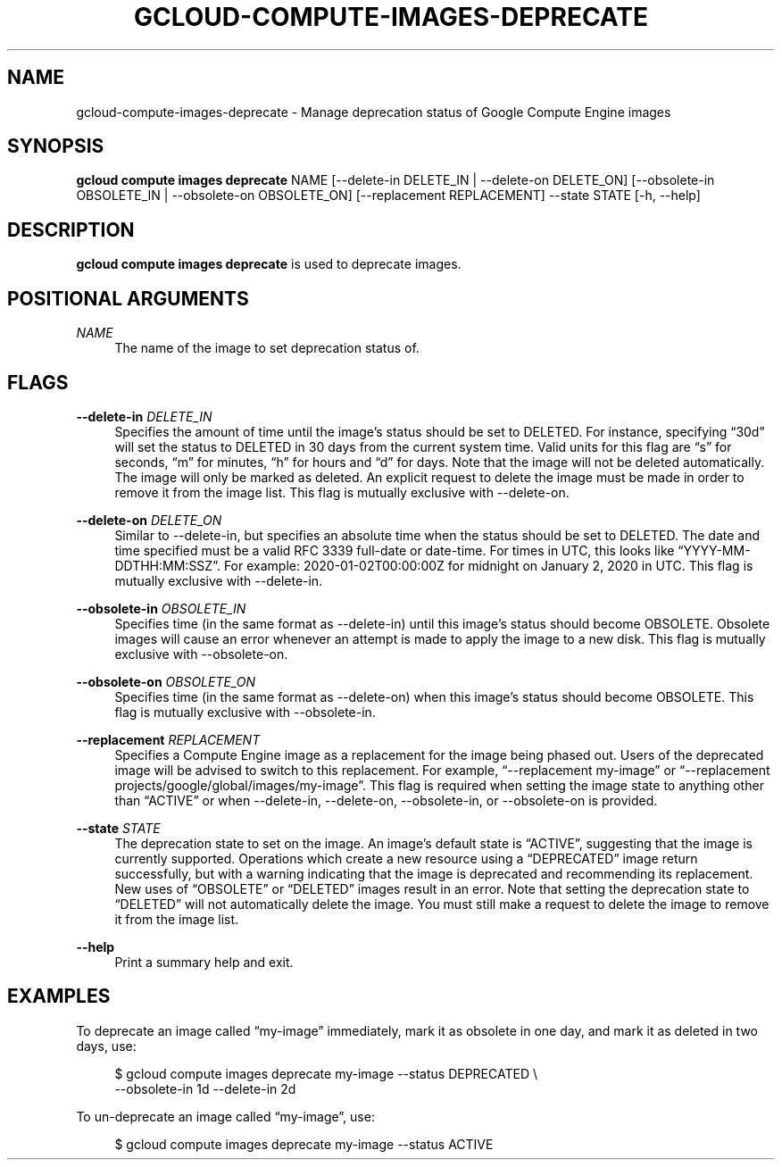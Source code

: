 '\" t
.\"     Title: gcloud-compute-images-deprecate
.\"    Author: [FIXME: author] [see http://docbook.sf.net/el/author]
.\" Generator: DocBook XSL Stylesheets v1.78.1 <http://docbook.sf.net/>
.\"      Date: 06/11/2014
.\"    Manual: \ \&
.\"    Source: \ \&
.\"  Language: English
.\"
.TH "GCLOUD\-COMPUTE\-IMAGES\-DEPRECATE" "1" "06/11/2014" "\ \&" "\ \&"
.\" -----------------------------------------------------------------
.\" * Define some portability stuff
.\" -----------------------------------------------------------------
.\" ~~~~~~~~~~~~~~~~~~~~~~~~~~~~~~~~~~~~~~~~~~~~~~~~~~~~~~~~~~~~~~~~~
.\" http://bugs.debian.org/507673
.\" http://lists.gnu.org/archive/html/groff/2009-02/msg00013.html
.\" ~~~~~~~~~~~~~~~~~~~~~~~~~~~~~~~~~~~~~~~~~~~~~~~~~~~~~~~~~~~~~~~~~
.ie \n(.g .ds Aq \(aq
.el       .ds Aq '
.\" -----------------------------------------------------------------
.\" * set default formatting
.\" -----------------------------------------------------------------
.\" disable hyphenation
.nh
.\" disable justification (adjust text to left margin only)
.ad l
.\" -----------------------------------------------------------------
.\" * MAIN CONTENT STARTS HERE *
.\" -----------------------------------------------------------------
.SH "NAME"
gcloud-compute-images-deprecate \- Manage deprecation status of Google Compute Engine images
.SH "SYNOPSIS"
.sp
\fBgcloud compute images deprecate\fR NAME [\-\-delete\-in DELETE_IN | \-\-delete\-on DELETE_ON] [\-\-obsolete\-in OBSOLETE_IN | \-\-obsolete\-on OBSOLETE_ON] [\-\-replacement REPLACEMENT] \-\-state STATE [\-h, \-\-help]
.SH "DESCRIPTION"
.sp
\fBgcloud compute images deprecate\fR is used to deprecate images\&.
.SH "POSITIONAL ARGUMENTS"
.PP
\fINAME\fR
.RS 4
The name of the image to set deprecation status of\&.
.RE
.SH "FLAGS"
.PP
\fB\-\-delete\-in\fR \fIDELETE_IN\fR
.RS 4
Specifies the amount of time until the image\(cqs status should be set to DELETED\&. For instance, specifying \(lq30d\(rq will set the status to DELETED in 30 days from the current system time\&. Valid units for this flag are \(lqs\(rq for seconds, \(lqm\(rq for minutes, \(lqh\(rq for hours and \(lqd\(rq for days\&. Note that the image will not be deleted automatically\&. The image will only be marked as deleted\&. An explicit request to delete the image must be made in order to remove it from the image list\&. This flag is mutually exclusive with \-\-delete\-on\&.
.RE
.PP
\fB\-\-delete\-on\fR \fIDELETE_ON\fR
.RS 4
Similar to \-\-delete\-in, but specifies an absolute time when the status should be set to DELETED\&. The date and time specified must be a valid RFC 3339 full\-date or date\-time\&. For times in UTC, this looks like \(lqYYYY\-MM\-DDTHH:MM:SSZ\(rq\&. For example: 2020\-01\-02T00:00:00Z for midnight on January 2, 2020 in UTC\&. This flag is mutually exclusive with \-\-delete\-in\&.
.RE
.PP
\fB\-\-obsolete\-in\fR \fIOBSOLETE_IN\fR
.RS 4
Specifies time (in the same format as \-\-delete\-in) until this image\(cqs status should become OBSOLETE\&. Obsolete images will cause an error whenever an attempt is made to apply the image to a new disk\&. This flag is mutually exclusive with \-\-obsolete\-on\&.
.RE
.PP
\fB\-\-obsolete\-on\fR \fIOBSOLETE_ON\fR
.RS 4
Specifies time (in the same format as \-\-delete\-on) when this image\(cqs status should become OBSOLETE\&. This flag is mutually exclusive with \-\-obsolete\-in\&.
.RE
.PP
\fB\-\-replacement\fR \fIREPLACEMENT\fR
.RS 4
Specifies a Compute Engine image as a replacement for the image being phased out\&. Users of the deprecated image will be advised to switch to this replacement\&. For example, \(lq\-\-replacement my\-image\(rq or \(lq\-\-replacement projects/google/global/images/my\-image\(rq\&. This flag is required when setting the image state to anything other than \(lqACTIVE\(rq or when \-\-delete\-in, \-\-delete\-on, \-\-obsolete\-in, or \-\-obsolete\-on is provided\&.
.RE
.PP
\fB\-\-state\fR \fISTATE\fR
.RS 4
The deprecation state to set on the image\&. An image\(cqs default state is \(lqACTIVE\(rq, suggesting that the image is currently supported\&. Operations which create a new resource using a \(lqDEPRECATED\(rq image return successfully, but with a warning indicating that the image is deprecated and recommending its replacement\&. New uses of \(lqOBSOLETE\(rq or \(lqDELETED\(rq images result in an error\&. Note that setting the deprecation state to \(lqDELETED\(rq will not automatically delete the image\&. You must still make a request to delete the image to remove it from the image list\&.
.RE
.PP
\fB\-\-help\fR
.RS 4
Print a summary help and exit\&.
.RE
.SH "EXAMPLES"
.sp
To deprecate an image called \(lqmy\-image\(rq immediately, mark it as obsolete in one day, and mark it as deleted in two days, use:
.sp
.if n \{\
.RS 4
.\}
.nf
$ gcloud compute images deprecate my\-image \-\-status DEPRECATED \e
    \-\-obsolete\-in 1d \-\-delete\-in 2d
.fi
.if n \{\
.RE
.\}
.sp
To un\-deprecate an image called \(lqmy\-image\(rq, use:
.sp
.if n \{\
.RS 4
.\}
.nf
$ gcloud compute images deprecate my\-image \-\-status ACTIVE
.fi
.if n \{\
.RE
.\}
